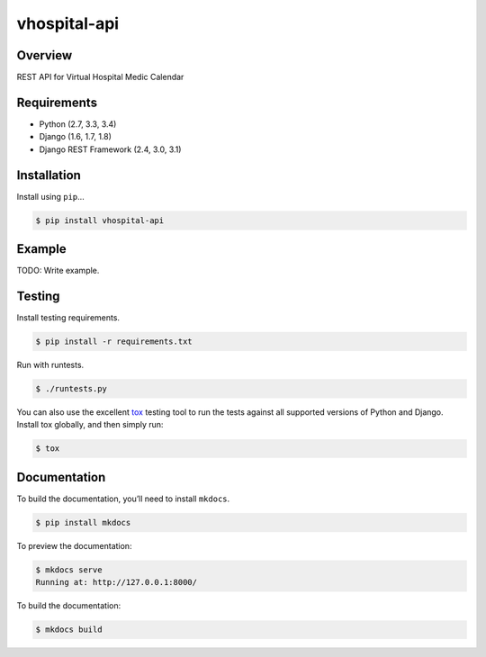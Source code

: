 vhospital-api
======================================

|build-status-image| |pypi-version|

Overview
--------

REST API for Virtual Hospital Medic Calendar

Requirements
------------

-  Python (2.7, 3.3, 3.4)
-  Django (1.6, 1.7, 1.8)
-  Django REST Framework (2.4, 3.0, 3.1)

Installation
------------

Install using ``pip``\ …

.. code:: bash

    $ pip install vhospital-api

Example
-------

TODO: Write example.

Testing
-------

Install testing requirements.

.. code:: bash

    $ pip install -r requirements.txt

Run with runtests.

.. code:: bash

    $ ./runtests.py

You can also use the excellent `tox`_ testing tool to run the tests
against all supported versions of Python and Django. Install tox
globally, and then simply run:

.. code:: bash

    $ tox

Documentation
-------------

To build the documentation, you’ll need to install ``mkdocs``.

.. code:: bash

    $ pip install mkdocs

To preview the documentation:

.. code:: bash

    $ mkdocs serve
    Running at: http://127.0.0.1:8000/

To build the documentation:

.. code:: bash

    $ mkdocs build

.. _tox: http://tox.readthedocs.org/en/latest/

.. |build-status-image| image:: https://secure.travis-ci.org/ramiroluz/vhospital-drf.svg?branch=master
   :target: http://travis-ci.org/ramiroluz/vhospital-drf?branch=master
.. |pypi-version| image:: https://img.shields.io/pypi/v/vhospital-api.svg
   :target: https://pypi.python.org/pypi/vhospital-api
